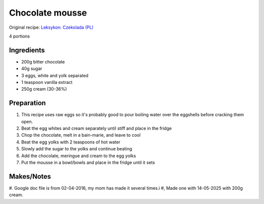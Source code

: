 Chocolate mousse
=========================

Original recipe: `Leksykon: Czekolada (PL) <https://www.goodreads.com/book/show/17077033>`_

4 portions


Ingredients
-----------

* 200g bitter chocolate
* 40g sugar
* 3 eggs, white and yolk separated
* 1 teaspoon vanilla extract
* 250g cream (30-36%)

Preparation
-----------

#. This recipe uses raw eggs so it's probably good to pour boiling water over the eggshells before cracking them open.
#. Beat the egg whites and cream separately until stiff and place in the fridge
#. Chop the chocolate, melt in a bain-marie, and leave to cool
#. Beat the egg yolks with 2 teaspoons of hot water
#. Slowly add the sugar to the yolks and continue beating
#. Add the chocolate, meringue and cream to the egg yolks
#. Put the mousse in a bowl/bowls and place in the fridge until it sets

Makes/Notes
-----------

#. Google doc file is from 02-04-2016, my mom has made it several times.i
#, Made one with 14-05-2025 with 200g cream.
